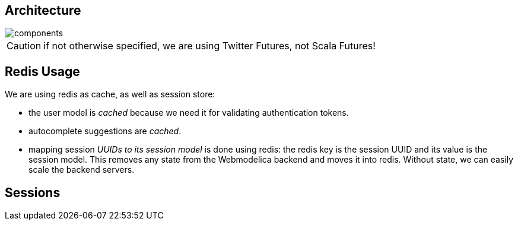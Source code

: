 == Architecture

image::components.png[]

CAUTION: if not otherwise specified, we are using Twitter Futures, not Scala Futures!

== Redis Usage

We are using redis as cache, as well as session store:

* the user model is _cached_ because we need it for validating authentication tokens.
* autocomplete suggestions are _cached_.
* mapping session _UUIDs to its session model_ is done using redis:
  the redis key is the session UUID and its value is the session model.
  This removes any state from the Webmodelica backend and moves it into redis.
  Without state, we can easily scale the backend servers.

== Sessions
